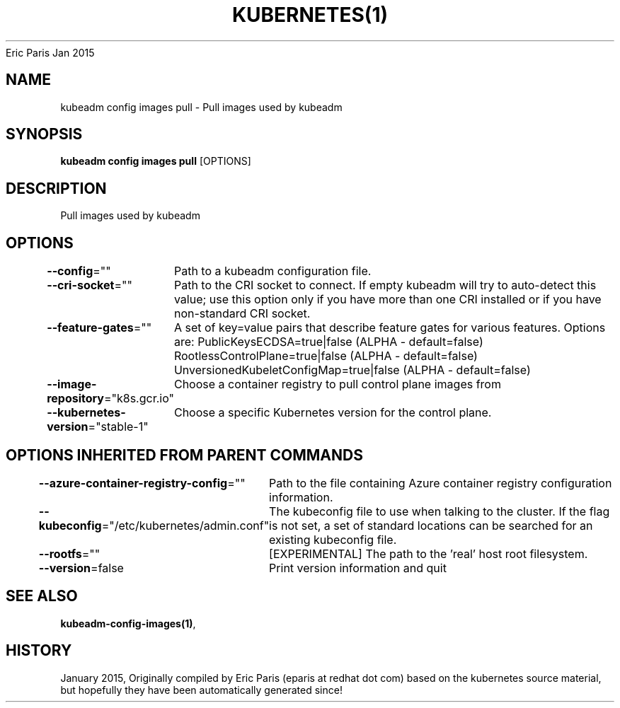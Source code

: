 .nh
.TH KUBERNETES(1) kubernetes User Manuals
Eric Paris
Jan 2015

.SH NAME
.PP
kubeadm config images pull \- Pull images used by kubeadm


.SH SYNOPSIS
.PP
\fBkubeadm config images pull\fP [OPTIONS]


.SH DESCRIPTION
.PP
Pull images used by kubeadm


.SH OPTIONS
.PP
\fB\-\-config\fP=""
	Path to a kubeadm configuration file.

.PP
\fB\-\-cri\-socket\fP=""
	Path to the CRI socket to connect. If empty kubeadm will try to auto\-detect this value; use this option only if you have more than one CRI installed or if you have non\-standard CRI socket.

.PP
\fB\-\-feature\-gates\fP=""
	A set of key=value pairs that describe feature gates for various features. Options are:
PublicKeysECDSA=true|false (ALPHA \- default=false)
RootlessControlPlane=true|false (ALPHA \- default=false)
UnversionedKubeletConfigMap=true|false (ALPHA \- default=false)

.PP
\fB\-\-image\-repository\fP="k8s.gcr.io"
	Choose a container registry to pull control plane images from

.PP
\fB\-\-kubernetes\-version\fP="stable\-1"
	Choose a specific Kubernetes version for the control plane.


.SH OPTIONS INHERITED FROM PARENT COMMANDS
.PP
\fB\-\-azure\-container\-registry\-config\fP=""
	Path to the file containing Azure container registry configuration information.

.PP
\fB\-\-kubeconfig\fP="/etc/kubernetes/admin.conf"
	The kubeconfig file to use when talking to the cluster. If the flag is not set, a set of standard locations can be searched for an existing kubeconfig file.

.PP
\fB\-\-rootfs\fP=""
	[EXPERIMENTAL] The path to the 'real' host root filesystem.

.PP
\fB\-\-version\fP=false
	Print version information and quit


.SH SEE ALSO
.PP
\fBkubeadm\-config\-images(1)\fP,


.SH HISTORY
.PP
January 2015, Originally compiled by Eric Paris (eparis at redhat dot com) based on the kubernetes source material, but hopefully they have been automatically generated since!
